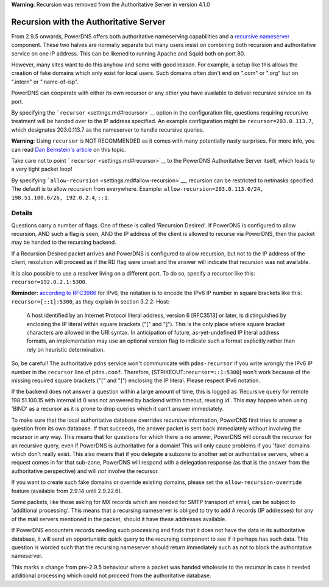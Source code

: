 **Warning**: Recursion was removed from the Authoritative Server in
version 4.1.0

Recursion with the Authoritative Server
=======================================

From 2.9.5 onwards, PowerDNS offers both authoritative nameserving
capabilities and a `recursive nameserver <../recursor/index.md>`__
component. These two halves are normally separate but many users insist
on combining both recursion and authoritative service on one IP address.
This can be likened to running Apache and Squid both on port 80.

However, many sites want to do this anyhow and some with good reason.
For example, a setup like this allows the creation of fake domains which
only exist for local users. Such domains often don't end on ".com" or
".org" but on ".intern" or ".name-of-isp".

PowerDNS can cooperate with either its own recursor or any other you
have available to deliver recursive service on its port.

By specifying the ```recursor`` <settings.md#recursor>`__ option in the
configuration file, questions requiring recursive treatment will be
handed over to the IP address specified. An example configuration might
be ``recursor=203.0.113.7``, which designates 203.0.113.7 as the
nameserver to handle recursive queries.

**Warning**: Using ``recursor`` is NOT RECOMMENDED as it comes with many
potentially nasty surprises. For more info, you can read `Dan
Bernstein's article <http://cr.yp.to/djbdns/separation.html>`__ on this
topic.

Take care not to point ```recursor`` <settings.md#recursor>`__ to the
PowerDNS Authoritative Server itself, which leads to a very tight packet
loop!

By specifying ```allow-recursion`` <settings.md#allow-recursion>`__,
recursion can be restricted to netmasks specified. The default is to
allow recursion from everywhere. Example:
``allow-recursion=203.0.113.0/24, 198.51.100.0/26, 192.0.2.4``, ``::1``.

Details
-------

Questions carry a number of flags. One of these is called 'Recursion
Desired'. If PowerDNS is configured to allow recursion, AND such a flag
is seen, AND the IP address of the client is allowed to recurse via
PowerDNS, then the packet may be handed to the recursing backend.

If a Recursion Desired packet arrives and PowerDNS is configured to
allow recursion, but not to the IP address of the client, resolution
will proceed as if the RD flag were unset and the answer will indicate
that recursion was not available.

It is also possible to use a resolver living on a different port. To do
so, specify a recursor like this: ``recursor=192.0.2.1:5300``.

**Reminder:** `according to
RFC3986 <https://tools.ietf.org/html/rfc3986#section-3.2.2>`__ for IPv6,
the notation is to encode the IPv6 IP number in square brackets like
this: ``recursor=[::1]:5300``, as they explain in section 3.2.2: Host:

    A host identified by an Internet Protocol literal address, version 6
    [RFC3513] or later, is distinguished by enclosing the IP literal
    within square brackets ("[" and "]"). This is the only place where
    square bracket characters are allowed in the URI syntax. In
    anticipation of future, as-yet-undefined IP literal address formats,
    an implementation may use an optional version flag to indicate such
    a format explicitly rather than rely on heuristic determination.

So, be careful! The authoritative ``pdns`` service won't communicate
with ``pdns-recursor`` if you write wrongly the IPv6 IP number in the
``recursor`` line of ``pdns.conf``. Therefore,
[STRIKEOUT:``recursor=::1:5300``] won't work because of the missing
required square brackets ("[" and "]") enclosing the IP literal. Please
respect IPv6 notation.

If the backend does not answer a question within a large amount of time,
this is logged as 'Recursive query for remote 198.51.100.15 with
internal id 0 was not answered by backend within timeout, reusing id'.
This may happen when using 'BIND' as a recursor as it is prone to drop
queries which it can't answer immediately.

To make sure that the local authoritative database overrides recursive
information, PowerDNS first tries to answer a question from its own
database. If that succeeds, the answer packet is sent back immediately
without involving the recursor in any way. This means that for questions
for which there is no answer, PowerDNS will consult the recursor for an
recursive query, even if PowerDNS is authoritative for a domain! This
will only cause problems if you 'fake' domains which don't really exist.
This also means that if you delegate a subzone to another set or
authoritative servers, when a request comes in for that sub-zone,
PowerDNS will respond with a delegation response (as that is the answer
from the authoritative perspective) and will *not* involve the recursor.

If you want to create such fake domains or override existing domains,
please set the ``allow-recursion-override`` feature (available from
2.9.14 until 2.9.22.6).

Some packets, like those asking for MX records which are needed for SMTP
transport of email, can be subject to 'additional processing'. This
means that a recursing nameserver is obliged to try to add A records (IP
addresses) for any of the mail servers mentioned in the packet, should
it have these addresses available.

If PowerDNS encounters records needing such processing and finds that it
does not have the data in its authoritative database, it will send an
opportunistic quick query to the recursing component to see if it
perhaps has such data. This question is worded such that the recursing
nameserver should return immediately such as not to block the
authoritative nameserver.

This marks a change from pre-2.9.5 behaviour where a packet was handed
wholesale to the recursor in case it needed additional processing which
could not proceed from the authoritative database.
